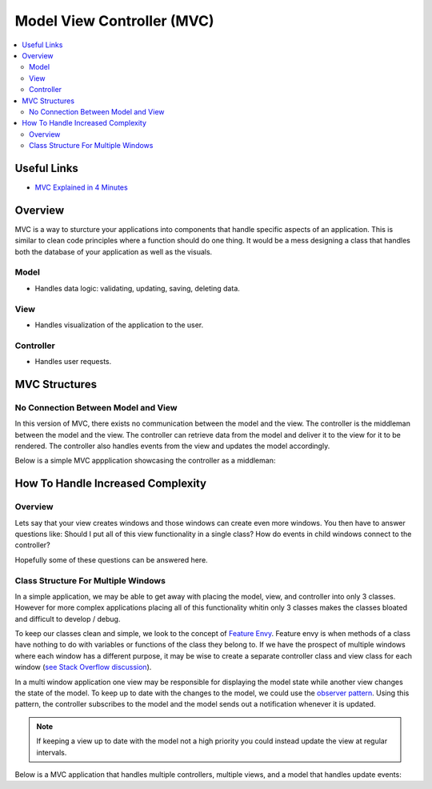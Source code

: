 ===========================
Model View Controller (MVC)
===========================

..  contents::
    :local:

Useful Links
============

*   `MVC Explained in 4 Minutes <https://youtu.be/DUg2SWWK18I>`_


Overview
========

MVC is a way to sturcture your applications into components that handle specific aspects of an application.
This is similar to clean code principles where a function should do one thing.
It would be a mess designing a class that handles both the database of your application as well as the visuals.

Model
-----

*   Handles data logic: validating, updating, saving, deleting data.


View
----

*   Handles visualization of the application to the user.


Controller
----------

*   Handles user requests.


MVC Structures
==============

No Connection Between Model and View
------------------------------------

In this version of MVC, there exists no communication between the model and the view. The controller
is the middleman between the model and the view. The controller can retrieve data from the model and deliver it
to the view for it to be rendered. The controller also handles events from the view and updates the model accordingly.

Below is a simple MVC appplication showcasing the controller as a middleman:

.. dropdown:: Example Application: Light Bulb

    .. code-block:: python

        import tkinter as tk
        from typing import Callable, Any


        class LightBulbModel:
            """Keeps track of the state of the bulb."""
            def __init__(self):
                self.is_on: bool = False


        class LightBulbView(tk.Tk):
            """
            Displays the state of the bulb and contains a button that the user can press
            to turn the bulb on and off.
            """

            ON_COLOR = "#FFFF00"
            OFF_COLOR = "#808080"

            def __init__(self):
                super().__init__()

                # Set size of window
                self.geometry("500x500")

                # Creates a Label with text. The background color is used to show the bulb being on/off
                self.bulb = tk.Label(self, text="(*---*)", bg=self.OFF_COLOR)
                self.bulb.grid(row=0, column=0)

                # A button for the user to toggle the bulb on and off
                self.switch = tk.Button(self, text="ON / OFF")
                self.switch.grid(row=1, column=0)

            def bind_command_to_switch_button_press(self, command: Callable[[], Any]) -> None:
                """Sets a command that is invoked whenever the user clicks on the switch button"""
                self.switch.config(command=command)

            def set_bulb_state(self, on: bool) -> None:
                """Sets the background color of the label depending on the state of the bulb"""
                if on:
                    self.bulb.config(bg=self.ON_COLOR)
                else:
                    self.bulb.config(bg=self.OFF_COLOR)


        class LightBulbController:
            """
            Handles user input to the application. The controller is the middleman between the
            model and the view. It can access the state of the light bulb from model.is_on and
            updates the view by calling the view.set_bulb_state function.
            """
            def __init__(self, model: LightBulbModel, view: LightBulbView):
                self.model = model
                self.view = view
                # For the controller to handle user input, we link user input callbacks from the view
                # to functions in the controller. In this case whenever the user clicks on the switch
                # we invokes the controller's flip_switch function.
                self.view.bind_command_to_switch_button_press(self.flip_switch)

            def flip_switch(self) -> None:
                """Updates the model to switch the bulb state and then updates the view"""
                self.model.is_on = not self.model.is_on
                self.view.set_bulb_state(self.model.is_on)

            def run_application(self) -> None:
                self.view.mainloop()


        def main():
            light_bulb_model = LightBulbModel()
            light_bulb_view = LightBulbView()
            light_bulb_controller = LightBulbController(light_bulb_model, light_bulb_view)
            light_bulb_controller.run_application()


        if __name__ == '__main__':
            main()


How To Handle Increased Complexity
==================================

Overview
--------

Lets say that your view creates windows and those windows can create even more windows. You then have to answer questions
like: Should I put all of this view functionality in a single class?
How do events in child windows connect to the controller?

Hopefully some of these questions can be answered here.

Class Structure For Multiple Windows
------------------------------------

In a simple application, we may be able to get away with placing the model, view, and controller into only 3 classes.
However for more complex applications placing all of this functionality whitin only 3 classes makes the classes bloated
and difficult to develop / debug.

To keep our classes clean and simple, we look to the concept of
`Feature Envy <https://moderatemisbehaviour.github.io/clean-code-smells-and-heuristics/#g14-feature-envy>`_.
Feature envy is when methods of a class have nothing to do with variables or functions of the class they belong to. If
we have the prospect of multiple windows where each window has a different purpose, it may be wise to create a
separate controller class and view class for each window
(`see Stack Overflow discussion <https://stackoverflow.com/questions/7743463/mvc-with-multiple-windows-design>`_).

In a multi window application one view may be responsible for displaying the model state while another view changes
the state of the model. To keep up to date with the changes to the model, we could use the
`observer pattern <https://refactoring.guru/design-patterns/observer/python/example>`_. Using this pattern, the controller
subscribes to the model and the model sends out a notification whenever it is updated.


..  note::

    If keeping a view up to date with the model not a high priority you could instead
    update the view at regular intervals.

Below is a MVC application that handles multiple controllers, multiple views, and a model that handles update
events:

.. dropdown:: Example Application: Shopping List

    .. code-block:: python

        import tkinter as tk
        from tkinter import messagebox
        from typing import List, Callable, Any


        def show_error(title: str, message: str):
            messagebox.showerror(title=title, message=message)


        class ShoppingListModel:
            """
            Keeps track of a list of items.
            The class can store and remove functions inside _update_commands.
            When the list is modified the model triggers an event that calls each function stored in _update_commands.
            This is useful when a function needs to be invoked whenever the shopping lists updates.
            """
            _update_commands: List[Callable[[], Any]] = []

            def __init__(self):
                self.list: List[str] = []

            def add_item(self, item: str) -> None:
                self.list.append(item)
                self.list_has_been_updated()

            def remove_item(self, item_index: int) -> None:
                self.list.pop(item_index)
                self.list_has_been_updated()

            def list_has_been_updated(self) -> None:
                """
                Calls all commands stored in self._update_commands
                This function should be called whenever the shopping list is updated.
                """
                for command in self._update_commands:
                    command()

            def bind_command_to_update_event(self, command: Callable[[], Any]):
                self._update_commands.append(command)

            def remove_command_from_update_event(self, command: Callable[[], Any]):
                self._update_commands.remove(command)


        class AddItemWindow(tk.Toplevel):
            """
            A window the user uses to add items to the shopping list. It contains a text field for the user
            to input an item name and a button they use to submit the name to the shopping list.
            """
            def __init__(self, *args, **kwargs):
                super().__init__(*args, **kwargs)
                self.item_entry = tk.Entry(self)
                self.item_entry.grid(row=0, column=0)
                self.submit_button = tk.Button(self, text="Submit")
                self.submit_button.grid(row=0, column=1)
                # Force the user to only interact with this window. No other windows can be interacted with
                # until this window is closed (window is closed when user presses the "Submit" button.
                self.grab_set()

            def get_item(self) -> str:
                return self.item_entry.get()

            def bind_command_to_submit_button_press(self, command: Callable[[], Any]) -> None:
                self.submit_button.config(command=command)


        class AddItemWindowController:
            """
            Handles events from the AddItemWindow.
            Can add items to the shopping list model. Once an item is added this controller closes the AddItemWindow.
            """
            def __init__(self, model: ShoppingListModel, view: AddItemWindow):
                self.model = model
                self.view = view
                self.view.bind_command_to_submit_button_press(self.add_item)

            def add_item(self) -> None:
                """
                If the user as entered a non empty item string, add it to the shopping list. Otherwise
                show a error message to the user.
                """
                item = self.view.get_item()
                if item:
                    self.model.add_item(item)
                    self.view.destroy()
                else:
                    show_error(title="Invalid Item", message="Please add a item to the text box.")


        class ShoppingListView(tk.Tk):
            """
            Allows the user to see the list of items in the shopping list. Includes buttons for adding
            items to the list and removing selected items.
            """
            def __init__(self):
                super().__init__()
                self.shopping_listbox = tk.Listbox(self)
                self.shopping_listbox.grid(row=0, column=0, columnspan=2)
                self.add_item_button = tk.Button(self, text="Add Item")
                self.add_item_button.grid(row=1, column=0)
                self.remove_item_button = tk.Button(self, text="Remove Item")
                self.remove_item_button.grid(row=1, column=1)

            def bind_commands_to_view_events(self,
                                             add_item_command: Callable[[], Any],
                                             remove_item_command: Callable[[], Any],
                                             close_view_command: Callable[[], Any]) -> None:
                self.add_item_button.config(command=add_item_command)
                self.remove_item_button.config(command=remove_item_command)
                # This command is called when the user closes the window
                self.protocol("WM_DELETE_WINDOW", close_view_command)

            def get_selected_item_index(self) -> int:
                """
                Gets the index of the shopping item selected by the user. The user selects items when
                clicking on them inside the shopping_listbox.
                """
                selection = self.shopping_listbox.curselection()
                if selection:
                    return selection[0]
                else:
                    return -1

            def open_add_item_window(self) -> AddItemWindow:
                return AddItemWindow(self)

            def refresh_list(self, shopping_list: List[str]) -> None:
                """Clears all items from the shopping_listbox and repopulates it with the shopping_list"""
                self.shopping_listbox.delete(0, tk.END)
                for item in shopping_list:
                    self.shopping_listbox.insert(tk.END, item)


        class ShoppingListController:
            """
            Handles events from the ShoppingListView.
            Can remove items from the shopping list model and spawns a AddItemWindow with its AddItemWindowController when
            the user wants to add an item to the list. The contoller also updates the list displayed to the user whenever
            the model is updated.
            """
            def __init__(self, model: ShoppingListModel, view: ShoppingListView):
                self.model = model
                # Sets self.update_list to be called whenever the model is updated
                self.model.bind_command_to_update_event(self.update_list)

                self.view = view
                self.view.bind_commands_to_view_events(add_item_command=self.open_add_item_window,
                                                       remove_item_command=self.remove_item,
                                                       close_view_command=self.close_application)

            def open_add_item_window(self) -> None:
                """
                Instructs the view to create an add item window and creates a controller for the window.
                """
                add_item_window = self.view.open_add_item_window()
                AddItemWindowController(self.model, add_item_window)

            def remove_item(self) -> None:
                """
                Gets the selected item index from the view and removes the item from the shopping list model.
                If no item is selected show an error message to the user.
                """
                index = self.view.get_selected_item_index()
                if index == -1:
                    show_error(title="Invalid Selection", message="Select an item from the list to remove")
                else:
                    self.model.remove_item(index)

            def update_list(self) -> None:
                """
                This method should be called whenever the shopping list is updated. We supply the list
                of items to the view so that it can refresh the shopping list displayed to the user
                """
                self.view.refresh_list(self.model.list)

            def run_application(self) -> None:
                self.view.mainloop()

            def close_application(self) -> None:
                """
                When the user closes the window we must remove our command reference from the model.
                Afterwards we destroy the application window.
                """
                self.model.remove_command_from_update_event(self.update_list)
                self.view.destroy()


        def main():
            shopping_list_model = ShoppingListModel()
            shopping_list_view = ShoppingListView()
            shopping_list_controller = ShoppingListController(shopping_list_model, shopping_list_view)
            shopping_list_controller.run_application()


        if __name__ == '__main__':
            main()


